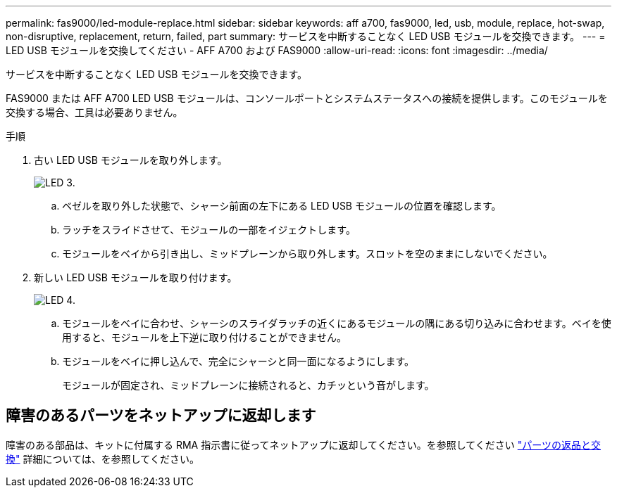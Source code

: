 ---
permalink: fas9000/led-module-replace.html 
sidebar: sidebar 
keywords: aff a700, fas9000, led, usb, module, replace, hot-swap, non-disruptive, replacement, return, failed, part 
summary: サービスを中断することなく LED USB モジュールを交換できます。 
---
= LED USB モジュールを交換してください - AFF A700 および FAS9000
:allow-uri-read: 
:icons: font
:imagesdir: ../media/


[role="lead"]
サービスを中断することなく LED USB モジュールを交換できます。

FAS9000 または AFF A700 LED USB モジュールは、コンソールポートとシステムステータスへの接続を提供します。このモジュールを交換する場合、工具は必要ありません。

.手順
. 古い LED USB モジュールを取り外します。
+
image::../media/led_3.png[LED 3.]

+
.. ベゼルを取り外した状態で、シャーシ前面の左下にある LED USB モジュールの位置を確認します。
.. ラッチをスライドさせて、モジュールの一部をイジェクトします。
.. モジュールをベイから引き出し、ミッドプレーンから取り外します。スロットを空のままにしないでください。


. 新しい LED USB モジュールを取り付けます。
+
image::../media/led_4.png[LED 4.]

+
.. モジュールをベイに合わせ、シャーシのスライダラッチの近くにあるモジュールの隅にある切り込みに合わせます。ベイを使用すると、モジュールを上下逆に取り付けることができません。
.. モジュールをベイに押し込んで、完全にシャーシと同一面になるようにします。
+
モジュールが固定され、ミッドプレーンに接続されると、カチッという音がします。







== 障害のあるパーツをネットアップに返却します

障害のある部品は、キットに付属する RMA 指示書に従ってネットアップに返却してください。を参照してください https://mysupport.netapp.com/site/info/rma["パーツの返品と交換"] 詳細については、を参照してください。
